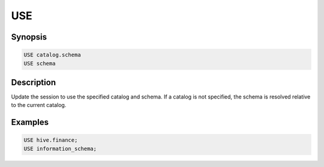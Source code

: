 ===
USE
===

Synopsis
--------

.. code-block:: none

    USE catalog.schema
    USE schema

Description
-----------

Update the session to use the specified catalog and schema. If a
catalog is not specified, the schema is resolved relative to the
current catalog.


Examples
--------

.. code-block:: sql

    USE hive.finance;
    USE information_schema;
